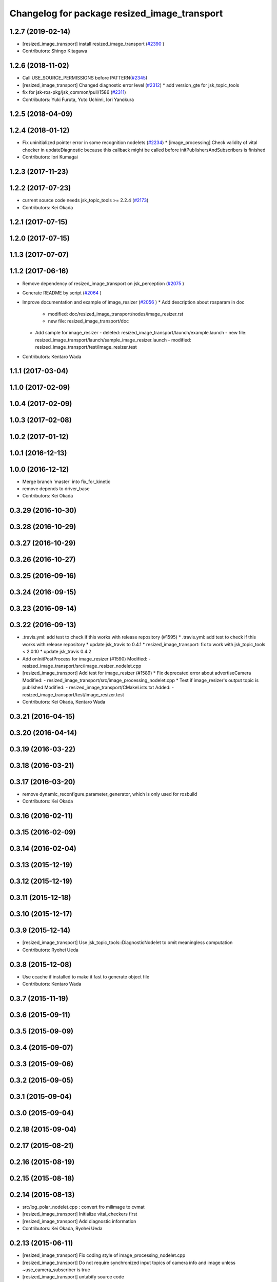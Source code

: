 ^^^^^^^^^^^^^^^^^^^^^^^^^^^^^^^^^^^^^^^^^^^^^
Changelog for package resized_image_transport
^^^^^^^^^^^^^^^^^^^^^^^^^^^^^^^^^^^^^^^^^^^^^

1.2.7 (2019-02-14)
------------------
* [resized_image_transport] install resized_image_transport (`#2390 <https://github.com/jsk-ros-pkg/jsk_recognition/issues/2390>`_ )
* Contributors: Shingo Kitagawa

1.2.6 (2018-11-02)
------------------
* Call USE_SOURCE_PERMISSIONS before PATTERN(`#2345 <https://github.com/jsk-ros-pkg/jsk_recognition/issues/2345>`_)
* [resized_image_transport] Changed diagnostic error level (`#2312 <https://github.com/jsk-ros-pkg/jsk_recognition/issues/2312>`_)
  * add version_gte for jsk_topic_tools

* fix for jsk-ros-pkg/jsk_common/pull/1586 (`#2311 <https://github.com/jsk-ros-pkg/jsk_recognition/issues/2311>`_)
* Contributors: Yuki Furuta, Yuto Uchimi, Iori Yanokura

1.2.5 (2018-04-09)
------------------

1.2.4 (2018-01-12)
------------------
* Fix uninitialized pointer error in some recognition nodelets (`#2234 <https://github.com/jsk-ros-pkg/jsk_recognition/issues/2234>`_)
  * [image_processing] Check validity of vital checker in updateDiagnostic because this callback might be called before initPublishersAndSubscribers is finished
* Contributors: Iori Kumagai

1.2.3 (2017-11-23)
------------------

1.2.2 (2017-07-23)
------------------
* current source code needs jsk_topic_tools >= 2.2.4 (`#2173 <https://github.com/jsk-ros-pkg/jsk_recognition/issues/2173>`_)
* Contributors: Kei Okada

1.2.1 (2017-07-15)
------------------

1.2.0 (2017-07-15)
------------------

1.1.3 (2017-07-07)
------------------

1.1.2 (2017-06-16)
------------------
* Remove dependency of resized_image_transport on jsk_perception (`#2075 <https://github.com/jsk-ros-pkg/jsk_recognition/issues/2075>`_ )
* Generate README by script (`#2064 <https://github.com/jsk-ros-pkg/jsk_recognition/issues/2064>`_ )
* Improve documentation and example of image_resizer (`#2056 <https://github.com/jsk-ros-pkg/jsk_recognition/issues/2056>`_ )
  * Add description about rosparam in doc
    - modified:   doc/resized_image_transport/nodes/image_resizer.rst
    - new file:   resized_image_transport/doc
  * Add sample for image_resizer
    - deleted:    resized_image_transport/launch/example.launch
    - new file:   resized_image_transport/launch/sample_image_resizer.launch
    - modified:   resized_image_transport/test/image_resizer.test
* Contributors: Kentaro Wada

1.1.1 (2017-03-04)
------------------

1.1.0 (2017-02-09)
------------------

1.0.4 (2017-02-09)
------------------

1.0.3 (2017-02-08)
------------------

1.0.2 (2017-01-12)
------------------

1.0.1 (2016-12-13)
------------------

1.0.0 (2016-12-12)
------------------
* Merge branch 'master' into fix_for_kinetic
* remove depends to driver_base
* Contributors: Kei Okada

0.3.29 (2016-10-30)
-------------------

0.3.28 (2016-10-29)
-------------------

0.3.27 (2016-10-29)
-------------------

0.3.26 (2016-10-27)
-------------------

0.3.25 (2016-09-16)
-------------------

0.3.24 (2016-09-15)
-------------------

0.3.23 (2016-09-14)
-------------------

0.3.22 (2016-09-13)
-------------------
* .travis.yml: add test to check if this works with release repository (#1595)
  * .travis.yml: add test to check if this works with release repository
  * update jsk_travis to 0.4.1
  * resized_image_transport: fix to work with jsk_topic_tools < 2.0.10
  * update jsk_travis 0.4.2
* Add onInitPostProcess for image_resizer (#1590)
  Modified:
  - resized_image_transport/src/image_resizer_nodelet.cpp
* [resized_image_transport] Add test for image_resizer (#1589)
  * Fix deprecated error about advertiseCamera
  Modified:
  - resized_image_transport/src/image_processing_nodelet.cpp
  * Test if image_resizer's output topic is published
  Modified:
  - resized_image_transport/CMakeLists.txt
  Added:
  - resized_image_transport/test/image_resizer.test
* Contributors: Kei Okada, Kentaro Wada

0.3.21 (2016-04-15)
-------------------

0.3.20 (2016-04-14)
-------------------

0.3.19 (2016-03-22)
-------------------

0.3.18 (2016-03-21)
-------------------

0.3.17 (2016-03-20)
-------------------
* remove dynamic_reconfigure.parameter_generator, which is only used for rosbuild
* Contributors: Kei Okada

0.3.16 (2016-02-11)
-------------------

0.3.15 (2016-02-09)
-------------------

0.3.14 (2016-02-04)
-------------------

0.3.13 (2015-12-19)
-------------------

0.3.12 (2015-12-19)
-------------------

0.3.11 (2015-12-18)
-------------------

0.3.10 (2015-12-17)
-------------------

0.3.9 (2015-12-14)
------------------
* [resized_image_transport] Use jsk_topic_tools::DiagnosticNodelet to omit
  meaningless computation
* Contributors: Ryohei Ueda

0.3.8 (2015-12-08)
------------------
* Use ccache if installed to make it fast to generate object file
* Contributors: Kentaro Wada

0.3.7 (2015-11-19)
------------------

0.3.6 (2015-09-11)
------------------

0.3.5 (2015-09-09)
------------------

0.3.4 (2015-09-07)
------------------

0.3.3 (2015-09-06)
------------------

0.3.2 (2015-09-05)
------------------

0.3.1 (2015-09-04)
------------------

0.3.0 (2015-09-04)
------------------

0.2.18 (2015-09-04)
-------------------

0.2.17 (2015-08-21)
-------------------

0.2.16 (2015-08-19)
-------------------

0.2.15 (2015-08-18)
-------------------

0.2.14 (2015-08-13)
-------------------
* src/log_polar_nodelet.cpp : convert fro milimage to cvmat
* [resized_image_transport] Initialize vital_checkers first
* [resized_image_transport] Add diagnostic information
* Contributors: Kei Okada, Ryohei Ueda

0.2.13 (2015-06-11)
-------------------
* [resized_image_transport] Fix coding style of image_processing_nodelet.cpp
* [resized_image_transport] Do not require synchronized input topics of
  camera info and image unless ~use_camera_subscriber is true
* [resized_image_transport] untabify source code
* [resized_image_transport] Advertise publishers before subscribing topics
* [resized_image_transport] Supress output from image_resizer
* Contributors: Ryohei Ueda

0.2.12 (2015-05-04)
-------------------
* [resized_image_transport] Fix dynamic_reconfigure name in LogPolar
* [resized_image_transport] Pass private nodehandle to dynamic_reconfigure to set handle the name of dynamic_reconfigrue in nodelet correctly
* [resized_image_transport] change from linear to non-linear
* rename to NODELET info and short fix
* [resized_image_transport] image_resizer_nodelet resize rate feedback
* Contributors: Kamada Hitoshi, Ryohei Ueda

0.2.11 (2015-04-13)
-------------------

0.2.10 (2015-04-09)
-------------------

0.2.9 (2015-03-29)
------------------
* 0.2.8
* Update Changelog
* Contributors: Ryohei Ueda

0.2.8 (2015-03-29)
------------------

0.2.7 (2015-03-26)
------------------

0.2.6 (2015-03-25)
------------------

0.2.5 (2015-03-17)
------------------
* [resized_image_transport] Fix ordert to read rosparam and set
  dynamic_reconfigure to use initial value of dynamic_reconfigure correctly
* Contributors: Ryohei Ueda

0.2.4 (2015-03-08)
------------------
* [resized_image_transport] Publish scale information
* Contributors: Ryohei Ueda

0.2.3 (2015-02-02)
------------------
* Remove rosbuild files
* Contributors: Ryohei Ueda

0.2.2 (2015-01-30)
------------------

0.2.1 (2015-01-30)
------------------

0.2.0 (2015-01-29)
------------------

0.1.34 (2015-01-29)
-------------------
* depending on cv_bridge is recommended, see http://wiki.ros.org/indigo/Migration#OpenCV
* [jsk_pcl_ros, jsk_perception, resized_image_transport] Do not include
  jsk_topic_tools/nodelet.cmake because it is exported by CFG_EXTRAS
* [resized_image_transport] Fix jsk_topic_tools/nodelet.cmake path
* Contributors: Ryohei Ueda, Kei Okada

0.1.33 (2015-01-24)
-------------------
* add parameter to select interpolation method
* Contributors: Yusuke Furuta

0.1.32 (2015-01-12)
-------------------

0.1.31 (2015-01-08)
-------------------
* not include image prosessing config
* add log polar sample
* add include directory
* implement resize image processing
* implement log-polar processing
* add base class for processing image
* add sample launch file
* add LogPolar.cfg
* add first sample

0.1.30 (2014-12-24)
-------------------

0.1.29 (2014-12-24)
-------------------

0.1.28 (2014-12-17)
-------------------

0.1.27 (2014-12-09)
-------------------

0.1.26 (2014-11-23)
-------------------

0.1.25 (2014-11-21)
-------------------

0.1.24 (2014-11-15)
-------------------

0.1.23 (2014-10-09)
-------------------
* Install nodelet executables
* Contributors: Ryohei Ueda

0.1.22 (2014-09-24)
-------------------

0.1.21 (2014-09-20)
-------------------

0.1.20 (2014-09-17)
-------------------

0.1.19 (2014-09-15)
-------------------

0.1.18 (2014-09-13)
-------------------
* Creating publisher before subscribe topics in resized_image_transport
* Supress messages from resized_image_transport
* Contributors: Ryohei Ueda

0.1.17 (2014-09-07)
-------------------

0.1.16 (2014-09-04)
-------------------
* remove static variables from ImageResizer because now it is used as
  nodelet
* add client for resize image
* Contributors: Ryohei Ueda, Yusuke Furuta

0.1.14 (2014-08-01)
-------------------

0.1.13 (2014-07-29)
-------------------

0.1.12 (2014-07-24)
-------------------

0.1.11 (2014-07-08)
-------------------

0.1.10 (2014-07-07)
-------------------

0.1.9 (2014-07-01)
------------------

0.1.8 (2014-06-29)
------------------

0.1.7 (2014-05-31)
------------------

0.1.6 (2014-05-30)
------------------
* src/image_resizer.cpp: fix to compile on rosbuild

0.1.5 (2014-05-29)
------------------

0.1.4 (2014-04-25)
------------------

0.1.3 (2014-04-12)
------------------

0.1.2 (2014-04-11)
------------------
* use find_module to check catkin/rosbuild to pass git-buildpackage
* Contributors: Kei Okada

0.1.1 (2014-04-10)
------------------
* `#11 <https://github.com/jsk-ros-pkg/jsk_recognition/issues/11>`_: add depend tags
* add depend to driver_base
* add update with message
* simplify example and rename to example.launch
* fix bugs whcn resize paramater is 0, see issue `#252 <https://github.com/jsk-ros-pkg/jsk_recognition/issues/252>`_
* use Kbps not kB, issue `#253 <https://github.com/jsk-ros-pkg/jsk_recognition/issues/253>`_
* updating for catkin
* add option to change fps, rename image_type->image, see Issue 248
* mv resized_imagetransport resized_image_transport
* Contributors: Ryohei Ueda, Kei Okada, Youhei Kakiuchi
